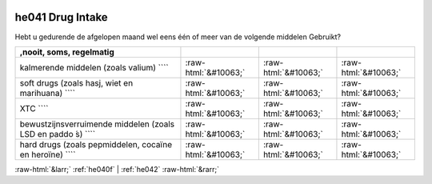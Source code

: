.. _he041:

 
 .. role:: raw-html(raw) 
        :format: html 

he041 Drug Intake
=================

Hebt u gedurende de afgelopen maand wel eens één of meer van de volgende middelen
Gebruikt?

.. csv-table::
   :delim: |
   :header: ,nooit, soms, regelmatig

           kalmerende middelen (zoals valium) ```` | :raw-html:`&#10063;`|:raw-html:`&#10063;`|:raw-html:`&#10063;`
           soft drugs (zoals hasj, wiet en marihuana) ```` | :raw-html:`&#10063;`|:raw-html:`&#10063;`|:raw-html:`&#10063;`
           XTC ```` | :raw-html:`&#10063;`|:raw-html:`&#10063;`|:raw-html:`&#10063;`
           bewustzijnsverruimende middelen (zoals LSD en paddo ́s) ```` | :raw-html:`&#10063;`|:raw-html:`&#10063;`|:raw-html:`&#10063;`
           hard drugs (zoals pepmiddelen, cocaïne en heroïne) ```` | :raw-html:`&#10063;`|:raw-html:`&#10063;`|:raw-html:`&#10063;`

.. image:: ../_screenshots/he041.png


:raw-html:`&larr;` :ref:`he040f` | :ref:`he042` :raw-html:`&rarr;`
